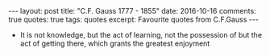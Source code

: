 #+STARTUP: showall indent
#+STARTUP: hidestars
#+BEGIN_HTML
---
layout: post
title: "C.F. Gauss 1777 - 1855"
date: 2016-10-16
comments: true
quotes: true
tags: quotes
excerpt: Favourite quotes from C.F.Gauss
---
#+END_HTML

- It is not knowledge, but the act of learning, not the possession of
  but the act of getting there, which grants the greatest enjoyment

